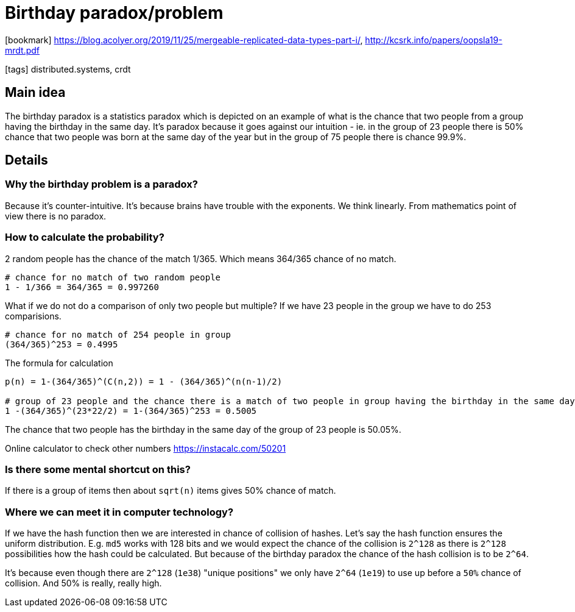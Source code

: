 
= Birthday paradox/problem

:icons: font

icon:bookmark[] https://blog.acolyer.org/2019/11/25/mergeable-replicated-data-types-part-i/, http://kcsrk.info/papers/oopsla19-mrdt.pdf

icon:tags[] distributed.systems, crdt

== Main idea

The birthday paradox is a statistics paradox which is depicted on an example of
what is the chance that two people from a group having the birthday in the same day.
It's paradox because it goes against our intuition - ie. in the group of 23 people
there is 50% chance that two people was born at the same day of the year
but in the group of 75 people there is chance 99.9%.

== Details

=== Why the birthday problem is a paradox?

Because it's counter-intuitive. It's because brains have trouble with the exponents.
We think linearly.
From mathematics point of view there is no paradox.

=== How to calculate the probability?

2 random people has the chance of the match 1/365. Which means 364/365 chance of no match.

[source]
----
# chance for no match of two random people
1 - 1/366 = 364/365 = 0.997260
----

What if we do not do a comparison of only two people but multiple?
If we have 23 people in the group we have to do 253 comparisions.

[source]
----
# chance for no match of 254 people in group
(364/365)^253 = 0.4995
----

The formula for calculation

[source]
----
p(n) = 1-(364/365)^(C(n,2)) = 1 - (364/365)^(n(n-1)/2)

# group of 23 people and the chance there is a match of two people in group having the birthday in the same day
1 -(364/365)^(23*22/2) = 1-(364/365)^253 = 0.5005
----

The chance that two people has the birthday in the same day of the group of 23 people is 50.05%.

Online calculator to check other numbers https://instacalc.com/50201

=== Is there some mental shortcut on this?

If there is a group of items then about `sqrt(n)` items gives 50% chance of match.

=== Where we can meet it in computer technology?

If we have the hash function then we are interested in chance of collision of hashes.
Let's say the hash function ensures the uniform distribution.
E.g. `md5` works with 128 bits and we would expect the chance of the collision is `2^128`
as there is `2^128` possibilities how the hash could be calculated.
But because of the birthday paradox the chance of the hash collision is to be `2^64`.

It's because even though there are `2^128` (`1e38`) "unique positions"
we only have `2^64` (`1e19`) to use up before a `50%` chance of collision.
And 50% is really, really high.
